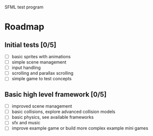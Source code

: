 SFML test program

* Roadmap

** Initial tests [0/5]
   - [ ] basic sprites with animations
   - [ ] simple scene management
   - [ ] input handling
   - [ ] scrolling and parallax scrolling
   - [ ] simple game to test concepts

** Basic high level framework [0/5]
   - [ ] improved scene management
   - [ ] basic collisions, explore advanced collision models
   - [ ] basic physics, see available frameworks
   - [ ] sfx and music
   - [ ] improve example game or build more complex example mini games
